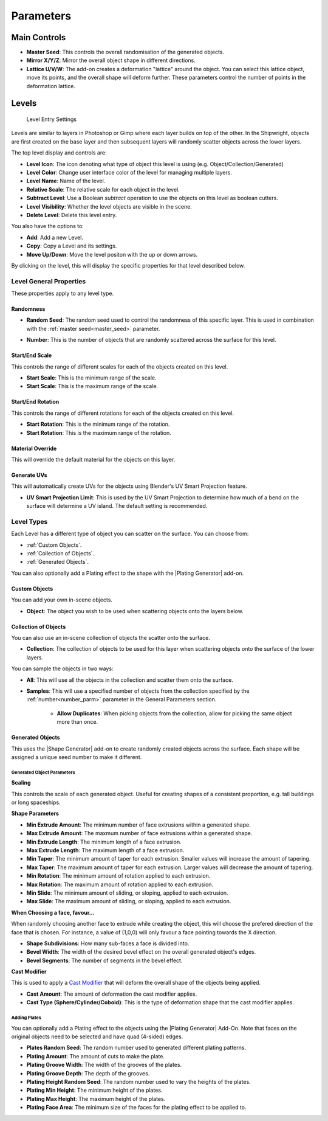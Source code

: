 ###########
Parameters
###########


*****************
Main Controls
*****************

.. image:: ../images/main_controls.jpg
  :alt: Main Controls


.. _master_seed:

* **Master Seed**: This controls the overall randomisation of the generated objects.
* **Mirror X/Y/Z**: Mirror the overall object shape in different directions.
* **Lattice U/V/W**: The add-on creates a deformation "lattice" around the object. You can select this lattice object, move its points, and the overall shape will deform further.  These parameters control the number of points in the deformation lattice.

*****************
Levels
*****************

.. figure:: ../images/level_entry.jpg
    :alt: Level Entry Settings

    Level Entry Settings

Levels are similar to layers in Photoshop or Gimp where each layer builds on top of the other.  In the Shipwright, objects are first created on the base layer and then subsequent layers will randomly scatter objects across the lower layers.

The top level display and controls are:

* **Level Icon**: The icon denoting what type of object this level is using (e.g. Object/Collection/Generated)
* **Level Color**: Change user interface color of the level for managing multiple layers.
* **Level Name**: Name of the level.
* **Relative Scale**: The relative scale for each object in the level.
* **Subtract Level**: Use a Boolean *subtract* operation to use the objects on this level as boolean cutters.
* **Level Visibility**: Whether the level objects are visible in the scene.
* **Delete Level**: Delete this level entry.

You also have the options to:

* **Add**: Add a new Level.
* **Copy**: Copy a Level and its settings.
* **Move Up/Down**: Move the level positon with the up or down arrows.

By clicking on the level, this will display the specific properties for that level described below.

Level General Properties
==========================================

These properties apply to any level type.

.. image:: ../images/level_general_props.jpg
  :alt: Level General Properties

Randomness
------------------

* **Random Seed**:  The random seed used to control the randomness of this specific layer.  This is used in combination with the :ref:`master seed<master_seed>` parameter.

.. _number_parm:

* **Number**:  This is the number of objects that are randomly scattered across the surface for this level.

Start/End Scale
------------------

This controls the range of different scales for each of the objects created on this level.

* **Start Scale**: This is the minimum range of the scale.
* **Start Scale**: This is the maximum range of the scale.


Start/End Rotation
-------------------------

This controls the range of different rotations for each of the objects created on this level.

* **Start Rotation**: This is the minimum range of the rotation.
* **Start Rotation**: This is the maximum range of the rotation.

Material Override 
-----------------------

This will override the default material for the objects on this layer.

Generate UVs
------------------

This will automatically create UVs for the objects using Blender's UV Smart Projection feature.

* **UV Smart Projection Limit**: This is used by the UV Smart Projection to determine how much of a bend on the surface will determine a UV island.  The default setting is recommended.


Level Types
==============

Each Level has a different type of object you can scatter on the surface.  You can choose from:

* :ref:`Custom Objects`.
* :ref:`Collection of Objects`.
* :ref:`Generated Objects`.

You can also optionally add a Plating effect to the shape with the |Plating Generator| add-on.

.. |Plating Generator| raw:: html

   <a href="https://blendermarket.com/products/plating-generator" target="_blank">Plating Generator</a>

Custom Objects
-------------------

.. image:: ../images/custom_object_panel.jpg
  :alt: Custom Object Panel

You can  add your own in-scene objects.

* **Object**: The object you wish to be used when scattering objects onto the layers below.

Collection of Objects
------------------------

.. image:: ../images/collections_panel.jpg
  :alt: Collections Panel

You can also use an in-scene collection of objects the scatter onto the surface.

* **Collection**: The collection of objects to be used for this layer when scattering objects onto the surface of the lower layers.

You can sample the objects in two ways:

* **All**: This will use all the objects in the collection and scatter them onto the surface.
* **Samples**: This will use a specified number of objects from the collection specified by the :ref:`number<number_parm>` parameter in the General Parameters section.

    * **Allow Duplicates**: When picking objects from the collection, allow for picking the same object more than once.

Generated Objects
------------------

.. image:: ../images/gen_obj_parms.jpg
  :alt: General Object Params


This uses the |Shape Generator| add-on to create randomly created objects across the surface.  Each shape will be assigned a unique seed number to make it different.



.. |Shape Generator| raw:: html

   <a href="https://blendermarket.com/products/shape-generator" target="_blank">Shape Generator</a>




Generated Object Parameters
^^^^^^^^^^^^^^^^^^^^^^^^^^^^^^^^^^^^^^

**Scaling**

This controls the scale of each generated object.  Useful for creating shapes of a consistent proportion, e.g. tall buildings or long spaceships.

**Shape Parameters**

* **Min Extrude Amount**: The minimum number of face extrusions within a generated shape.
* **Max Extrude Amount**: The maxmum number of face extrusions within a generated shape.
* **Min Extrude Length**: The minimum length of a face extrusion.
* **Max Extrude Length**: The maximum length of a face extrusion.
* **Min Taper**: The minimum amount of taper for each extrusion.  Smaller values will increase the amount of tapering.
* **Max Taper**: The maximum amount of taper for each extrusion.  Larger values will decrease the amount of tapering.
* **Min Rotation**: The minimum amount of rotation applied to each extrusion.
* **Max Rotation**: The maximum amount of rotation applied to each extrusion.
* **Min Slide**: The minimum amount of sliding, or sloping, applied to each extrusion.
* **Max Slide**: The maximum amount of sliding, or sloping, applied to each extrusion.

**When Choosing a face, favour...**

When randomly choosing another face to extrude while creating the object, this will choose the prefered direction of the face that is chosen.  For instance, a value of (1,0,0) will only favour a face pointing towards the X direction.

* **Shape Subdivisions**: How many sub-faces a face is divided into.
* **Bevel Width**: The width of the desired bevel effect on the overall generated object's edges.
* **Bevel Segments**: The number of segments in the bevel effect.

.. _cast_modifier:


**Cast Modifier**

.. image:: ../images/cast_modifer.jpg
  :alt: Cast Modifier

This is used to apply a `Cast Modifier <https://docs.blender.org/manual/en/latest/modeling/modifiers/deform/cast.html>`_  that will deform the overall shape of the objects being applied.

* **Cast Amount**: The amount of deformation the cast modifier applies.
* **Cast Type (Sphere/Cylinder/Coboid)**: This is the type of deformation shape that the cast modifier applies.

Adding Plates
^^^^^^^^^^^^^^^^^^^^^^^^^^^^^^^^^^^^^^

You can optionally add a Plating effect to the objects using the |Plating Generator| Add-On.  Note that faces on the original objects need to be selected and have quad (4-sided) edges.

* **Plates Random Seed**:  The random number used to generated different plating patterns.
* **Plating Amount**: The amount of cuts to make the plate.
* **Plating Groove Width**: The width of the grooves of the plates.
* **Plating Groove Depth**: The depth of the grooves.
* **Plating Height Random Seed**: The random number used to vary the heights of the plates.
* **Plating Min Height**: The minimum height of the plates.
* **Plating Max Height**: The maximum height of the plates.
* **Plating Face Area**: The minimum size of the faces for the plating effect to be applied to.
